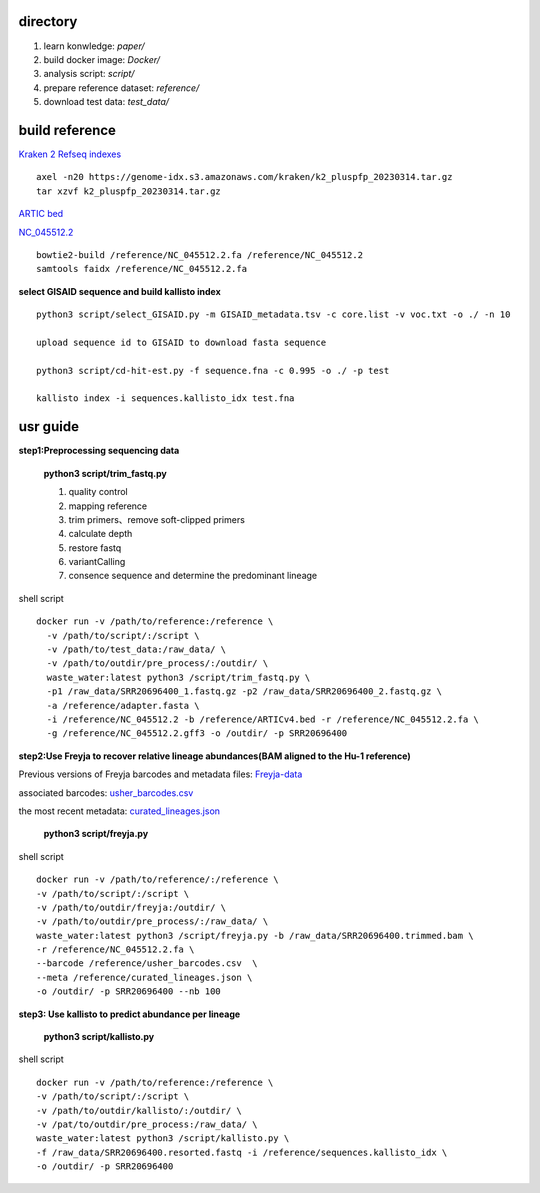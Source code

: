 directory
+++++++++++++++++

#.  learn konwledge: *paper/*

#.  build docker image: *Docker/*

#.  analysis script:  *script/*

#.  prepare reference dataset: *reference/*

#.  download test data: *test_data/*


build reference
++++++++++++++++++++++
`Kraken 2 Refseq indexes <https://benlangmead.github.io/aws-indexes/k2>`_ ::

    axel -n20 https://genome-idx.s3.amazonaws.com/kraken/k2_pluspfp_20230314.tar.gz
    tar xzvf k2_pluspfp_20230314.tar.gz

`ARTIC bed <https://github.com/CFSAN-Biostatistics/C-WAP/tree/main/covidRefSequences>`_

`NC_045512.2 <https://www.ncbi.nlm.nih.gov/nuccore/NC_045512.2>`_ ::

    bowtie2-build /reference/NC_045512.2.fa /reference/NC_045512.2
    samtools faidx /reference/NC_045512.2.fa

**select GISAID sequence and build kallisto index** ::

    python3 script/select_GISAID.py -m GISAID_metadata.tsv -c core.list -v voc.txt -o ./ -n 10

    upload sequence id to GISAID to download fasta sequence

    python3 script/cd-hit-est.py -f sequence.fna -c 0.995 -o ./ -p test

    kallisto index -i sequences.kallisto_idx test.fna

usr guide
++++++++++++++++++

**step1:Preprocessing sequencing data**

    **python3 script/trim_fastq.py**

    #. quality control
    #. mapping reference
    #. trim primers、remove soft-clipped primers
    #. calculate depth
    #. restore fastq
    #. variantCalling
    #. consence sequence and determine the predominant lineage

shell script ::

    docker run -v /path/to/reference:/reference \
      -v /path/to/script/:/script \
      -v /path/to/test_data:/raw_data/ \
      -v /path/to/outdir/pre_process/:/outdir/ \
      waste_water:latest python3 /script/trim_fastq.py \
      -p1 /raw_data/SRR20696400_1.fastq.gz -p2 /raw_data/SRR20696400_2.fastq.gz \
      -a /reference/adapter.fasta \
      -i /reference/NC_045512.2 -b /reference/ARTICv4.bed -r /reference/NC_045512.2.fa \
      -g /reference/NC_045512.2.gff3 -o /outdir/ -p SRR20696400

**step2:Use Freyja to recover relative lineage abundances(BAM aligned to the Hu-1 reference)**

Previous versions of Freyja barcodes and metadata files: `Freyja-data <https://github.com/andersen-lab/Freyja-data>`_

associated barcodes: `usher_barcodes.csv <https://github.com/andersen-lab/Freyja-data/blob/main/>`_

the most recent metadata: `curated_lineages.json <https://github.com/andersen-lab/Freyja-data/blob/main/>`_

    **python3 script/freyja.py**


shell script ::

    docker run -v /path/to/reference/:/reference \
    -v /path/to/script/:/script \
    -v /path/to/outdir/freyja:/outdir/ \
    -v /path/to/outdir/pre_process/:/raw_data/ \
    waste_water:latest python3 /script/freyja.py -b /raw_data/SRR20696400.trimmed.bam \
    -r /reference/NC_045512.2.fa \
    --barcode /reference/usher_barcodes.csv  \
    --meta /reference/curated_lineages.json \
    -o /outdir/ -p SRR20696400 --nb 100

**step3: Use kallisto to predict abundance per lineage**

    **python3 script/kallisto.py**

shell script ::

    docker run -v /path/to/reference:/reference \
    -v /path/to/script/:/script \
    -v /path/to/outdir/kallisto/:/outdir/ \
    -v /pat/to/outdir/pre_process:/raw_data/ \
    waste_water:latest python3 /script/kallisto.py \
    -f /raw_data/SRR20696400.resorted.fastq -i /reference/sequences.kallisto_idx \
    -o /outdir/ -p SRR20696400

